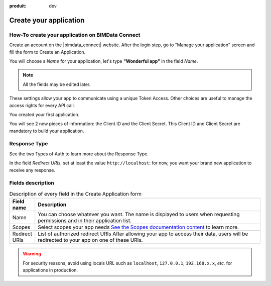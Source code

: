 :produit: dev

=========================
Create your application
=========================

.. 
    excerpt
        How-To create your application on BIMData Connect
    endexcerpt

.. image:: /_images/cookbook/BIMdata_create_application.png
   :scale: 70 %
   :alt: Create your application
   :align: right


How-To create your application on BIMData Connect
====================================================

Create an account on the |bimdata_connect| website. 
After the login step, go to "Manage your application" screen and fill the form to Create an Application.

You will choose a *Name* for your application, let's type **"Wonderful app"** in the field *Name*.

.. Note::
    All the fields may be edited later.

These settings allow your app to communicate using a unique Token Access.
Other choices are useful to manage the access rights for every API call.

You created your first application.

You will see 2 new pieces of information: the Client ID and the Client Secret.
This Client ID and Client Secret are mandatory to build your application.


.. seealso::

    See also :doc:`Authentication documentation </guide/authentication_bimdata_connect>`

Response Type
==============

See the two Types of Auth to learn more about the Response Type.

In the field *Redirect URIs*, set at least the value ``http://localhost``: for now, you want your brand new application to receive any response.

Fields description
====================

.. list-table:: Description of every field in the Create Application form
   :header-rows: 1
   :widths: 10 90

   * - Field name
     - Description
   * - Name
     - You can choose whatever you want. The name is displayed to users when requesting permissions and in their application list.
   * - Scopes
     - Select scopes your app needs 
       `See the Scopes documentation content <../guide/concepts/scopes.html>`_ to learn more.
   * - Redirect URIs
     - List of authorized redirect URIs
       After allowing your app to access their data, users will be redirected to your app on one of these URIs.

.. warning::

    For security reasons, avoid using locals URL such as ``localhost``, ``127.0.0.1``, ``192.168.x.x``, *etc.* for applications in production.

.. seealso::

    See also :doc:`about Security </guide/dev_security>`
